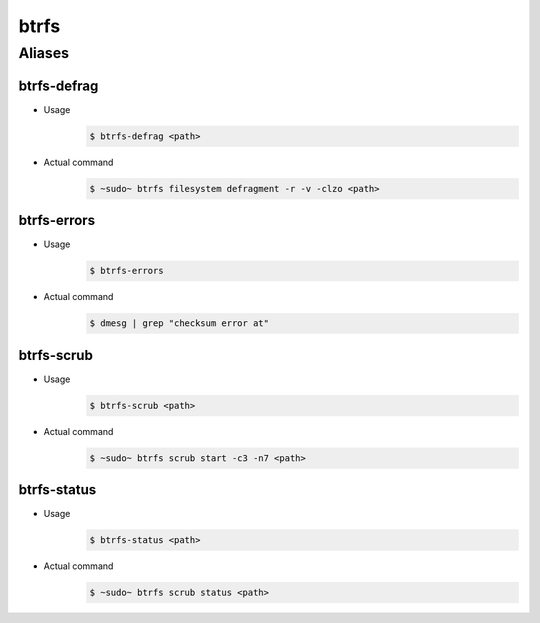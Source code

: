 =====
btrfs
=====

Aliases
=======

btrfs-defrag
------------

- Usage
   .. code-block:: shell

      $ btrfs-defrag <path>

- Actual command
   .. code-block:: shell

      $ ~sudo~ btrfs filesystem defragment -r -v -clzo <path>

btrfs-errors
------------

- Usage
   .. code-block:: shell

      $ btrfs-errors

- Actual command
   .. code-block:: shell

      $ dmesg | grep "checksum error at"

btrfs-scrub
------------

- Usage
   .. code-block:: shell

      $ btrfs-scrub <path>

- Actual command
   .. code-block:: shell

      $ ~sudo~ btrfs scrub start -c3 -n7 <path>

btrfs-status
------------

- Usage
   .. code-block:: shell

      $ btrfs-status <path>

- Actual command
   .. code-block:: shell

      $ ~sudo~ btrfs scrub status <path>
